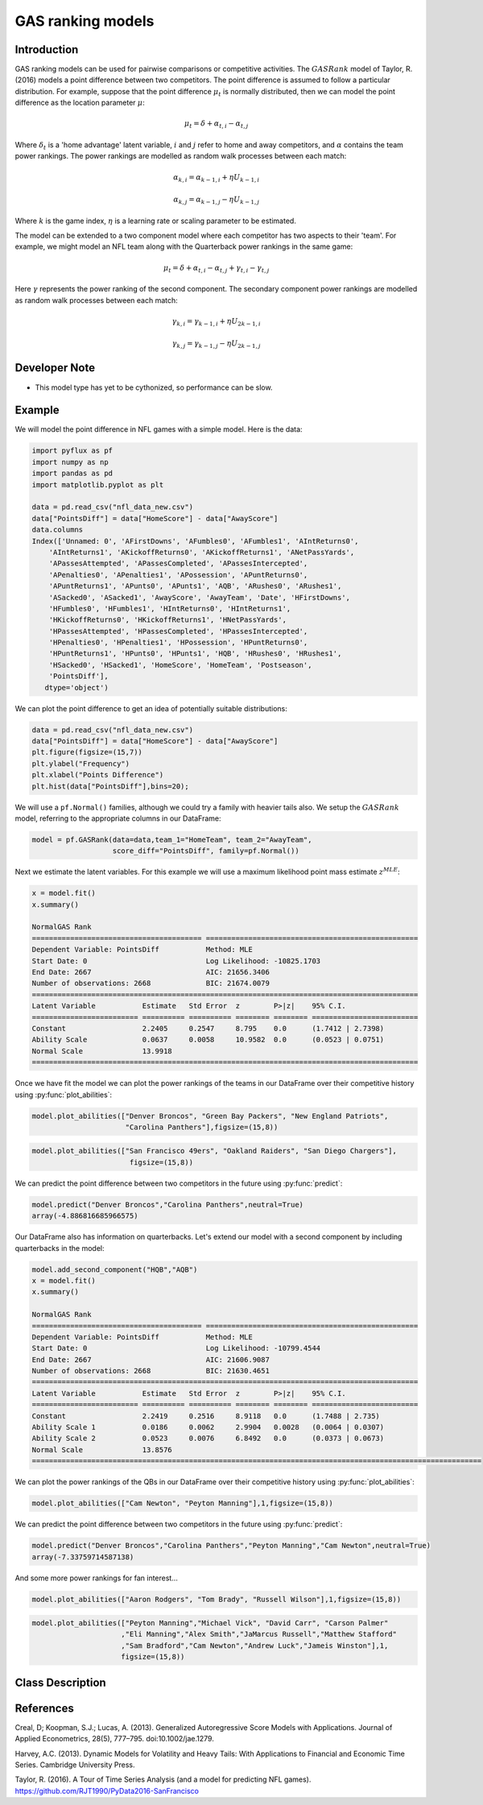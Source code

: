 GAS ranking models
==================================

Introduction
----------

GAS ranking models can be used for pairwise comparisons or competitive activities. The :math:`GASRank` model of Taylor, R. (2016) models a point difference between two competitors. The point difference is assumed to follow a particular distribution. For example, suppose that the point difference :math:`\mu_{t}` is normally distributed, then we can model the point difference as the location parameter :math:`\mu`:

.. math::

   \mu_{t} = \delta + \alpha_{t,i} -  \alpha_{t,j}

Where :math:`\delta_{t}` is a 'home advantage' latent variable, :math:`i` and :math:`j` refer to home and away competitors, and :math:`\alpha` contains the team power rankings. The power rankings are modelled as random walk processes between each match:

.. math::

   \alpha_{k,i} = \alpha_{k-1,i} + \eta{U}_{k-1,i}

.. math::

   \alpha_{k,j} = \alpha_{k-1,j} - \eta{U}_{k-1,j}

Where :math:`k` is the game index, :math:`\eta` is a learning rate or scaling parameter to be estimated.

The model can be extended to a two component model where each competitor has two aspects to their 'team'. For example, we might model an NFL team along with the Quarterback power rankings in the same game:

.. math::

   \mu_{t} = \delta + \alpha_{t,i} -  \alpha_{t,j}   + \gamma_{t,i} -  \gamma_{t,j}

Here :math:`\gamma` represents the power ranking of the second component. The secondary component power rankings are modelled as random walk processes between each match:

.. math::

   \gamma_{k,i} = \gamma_{k-1,i} + \eta{U_2}_{k-1,i}

.. math::

   \gamma_{k,j} = \gamma_{k-1,j} - \eta{U_2}_{k-1,j}

Developer Note
----------
- This model type has yet to be cythonized, so performance can be slow.

Example
----------

We will model the point difference in NFL games with a simple model. Here is the data:

.. code-block:: python

   import pyflux as pf
   import numpy as np
   import pandas as pd
   import matplotlib.pyplot as plt

   data = pd.read_csv("nfl_data_new.csv")
   data["PointsDiff"] = data["HomeScore"] - data["AwayScore"]
   data.columns
   Index(['Unnamed: 0', 'AFirstDowns', 'AFumbles0', 'AFumbles1', 'AIntReturns0',
       'AIntReturns1', 'AKickoffReturns0', 'AKickoffReturns1', 'ANetPassYards',
       'APassesAttempted', 'APassesCompleted', 'APassesIntercepted',
       'APenalties0', 'APenalties1', 'APossession', 'APuntReturns0',
       'APuntReturns1', 'APunts0', 'APunts1', 'AQB', 'ARushes0', 'ARushes1',
       'ASacked0', 'ASacked1', 'AwayScore', 'AwayTeam', 'Date', 'HFirstDowns',
       'HFumbles0', 'HFumbles1', 'HIntReturns0', 'HIntReturns1',
       'HKickoffReturns0', 'HKickoffReturns1', 'HNetPassYards',
       'HPassesAttempted', 'HPassesCompleted', 'HPassesIntercepted',
       'HPenalties0', 'HPenalties1', 'HPossession', 'HPuntReturns0',
       'HPuntReturns1', 'HPunts0', 'HPunts1', 'HQB', 'HRushes0', 'HRushes1',
       'HSacked0', 'HSacked1', 'HomeScore', 'HomeTeam', 'Postseason',
       'PointsDiff'],
      dtype='object')

We can plot the point difference to get an idea of potentially suitable distributions:

.. code-block:: python

   data = pd.read_csv("nfl_data_new.csv")
   data["PointsDiff"] = data["HomeScore"] - data["AwayScore"]
   plt.figure(figsize=(15,7))
   plt.ylabel("Frequency")
   plt.xlabel("Points Difference")
   plt.hist(data["PointsDiff"],bins=20);

.. image:: http://www.pyflux.com/notebooks/GASRank/output_2_0.png

We will use a ``pf.Normal()`` families, although we could try a family with heavier tails also. We setup the :math:`GASRank` model, referring to the appropriate columns in our DataFrame:

.. code-block:: python

   model = pf.GASRank(data=data,team_1="HomeTeam", team_2="AwayTeam",
                      score_diff="PointsDiff", family=pf.Normal())
   
Next we estimate the latent variables. For this example we will use a maximum likelihood point mass estimate :math:`z^{MLE}`: 

.. code-block:: python

   x = model.fit()
   x.summary()

   NormalGAS Rank                                                                                            
   ======================================== ==================================================
   Dependent Variable: PointsDiff           Method: MLE                                       
   Start Date: 0                            Log Likelihood: -10825.1703                       
   End Date: 2667                           AIC: 21656.3406                                   
   Number of observations: 2668             BIC: 21674.0079                                   
   ===========================================================================================
   Latent Variable           Estimate   Std Error  z        P>|z|    95% C.I.                 
   ========================= ========== ========== ======== ======== =========================
   Constant                  2.2405     0.2547     8.795    0.0      (1.7412 | 2.7398)        
   Ability Scale             0.0637     0.0058     10.9582  0.0      (0.0523 | 0.0751)        
   Normal Scale              13.9918                                                          
   ===========================================================================================

Once we have fit the model we can plot the power rankings of the teams in our DataFrame over their competitive history using :py:func:`plot_abilities`: 

.. code-block:: python

   model.plot_abilities(["Denver Broncos", "Green Bay Packers", "New England Patriots", 
                         "Carolina Panthers"],figsize=(15,8))

.. image:: http://www.pyflux.com/notebooks/GASRank/output_4_0.png

.. code-block:: python

   model.plot_abilities(["San Francisco 49ers", "Oakland Raiders", "San Diego Chargers"],
                          figsize=(15,8))

.. image:: http://www.pyflux.com/notebooks/GASRank/output_6_0.png

We can predict the point difference between two competitors in the future using :py:func:`predict`: 

.. code-block:: python

   model.predict("Denver Broncos","Carolina Panthers",neutral=True)
   array(-4.886816685966575)

Our DataFrame also has information on quarterbacks. Let's extend our model with a second component by including quarterbacks in the model:

.. code-block:: python

   model.add_second_component("HQB","AQB")
   x = model.fit()
   x.summary()

   NormalGAS Rank                                                                                            
   ======================================== ==================================================
   Dependent Variable: PointsDiff           Method: MLE                                       
   Start Date: 0                            Log Likelihood: -10799.4544                       
   End Date: 2667                           AIC: 21606.9087                                   
   Number of observations: 2668             BIC: 21630.4651                                   
   ===========================================================================================
   Latent Variable           Estimate   Std Error  z        P>|z|    95% C.I.                 
   ========================= ========== ========== ======== ======== =========================
   Constant                  2.2419     0.2516     8.9118   0.0      (1.7488 | 2.735)         
   Ability Scale 1           0.0186     0.0062     2.9904   0.0028   (0.0064 | 0.0307)        
   Ability Scale 2           0.0523     0.0076     6.8492   0.0      (0.0373 | 0.0673)        
   Normal Scale              13.8576                                                          
   ==========================================================================================================

We can plot the power rankings of the QBs in our DataFrame over their competitive history using :py:func:`plot_abilities`: 

.. code-block:: python

   model.plot_abilities(["Cam Newton", "Peyton Manning"],1,figsize=(15,8))

.. image:: http://www.pyflux.com/notebooks/GASRank/output_9_0.png

We can predict the point difference between two competitors in the future using :py:func:`predict`: 

.. code-block:: python

   model.predict("Denver Broncos","Carolina Panthers","Peyton Manning","Cam Newton",neutral=True)
   array(-7.33759714587138)

And some more power rankings for fan interest...

.. code-block:: python

   model.plot_abilities(["Aaron Rodgers", "Tom Brady", "Russell Wilson"],1,figsize=(15,8))

.. image:: http://www.pyflux.com/notebooks/GASRank/output_10_0.png

.. code-block:: python

   model.plot_abilities(["Peyton Manning","Michael Vick", "David Carr", "Carson Palmer"
                        ,"Eli Manning","Alex Smith","JaMarcus Russell","Matthew Stafford"
                        ,"Sam Bradford","Cam Newton","Andrew Luck","Jameis Winston"],1,
                        figsize=(15,8))

.. image:: http://www.pyflux.com/notebooks/GASRank/output_11_0.png

Class Description
----------

.. py:class:: GASRank(data, team_1, team_2, family, score_diff)

   **Generalized Autoregressive Score Ranking Models (GASRank).**

   ==================   ===============================    ======================================
   Parameter            Type                                Description
   ==================   ===============================    ======================================
   data                 pd.dataframe                       Containing the competitive data
   team_1               string                             Column name for home team names
   team_2               string                             Column name for away team names
   family               pf.Family instance                 The distribution for the time series,
                                                           e.g ``pf.Normal()``
   score_diff           string                             Column name for the point difference
   ==================   ===============================    ======================================

   **Attributes**

   .. py:attribute:: latent_variables

      A pf.LatentVariables() object containing information on the model latent variables, 
      prior settings. any fitted values, starting values, and other latent variable 
      information. When a model is fitted, this is where the latent variables are updated/stored. 
      Please see the documentation on Latent Variables for information on attributes within this
      object, as well as methods for accessing the latent variable information. 

   **Methods**

   .. py:method:: add_second_component(team_1, team_2)

      Adds a second component to the model

      ==================   ========================    ======================================
      Parameter            Type                        Description
      ==================   ========================    ======================================
      team_1               string                      Column name for team 1 second component
      team_2               string                      Column name for team 2 second component
      ==================   ========================    ======================================

      **Returns** : void - changes model to a second component model

   .. py:method:: adjust_prior(index, prior)

      Adjusts the priors for the model latent variables. The latent variables and their indices
      can be viewed by printing the ``latent_variables`` attribute attached to the model instance.

      ==================   ========================    ======================================
      Parameter            Type                        Description
      ==================   ========================    ======================================
      index                int                         Index of the latent variable to change
      prior                pf.Family instance          Prior distribution, e.g. ``pf.Normal()``
      ==================   ========================    ======================================

      **Returns**: void - changes the model ``latent_variables`` attribute

   .. py:method:: fit(method, **kwargs)
      
      Estimates latent variables for the model. User chooses an inference option and the
      method returns a results object, as well as updating the model's ``latent_variables`` 
      attribute. 

      ==================   ========================    ======================================
      Parameter            Type                        Description
      ==================   ========================    ======================================
      method               str                         Inference option: e.g. 'M-H' or 'MLE'
      ==================   ========================    ======================================

      See Bayesian Inference and Classical Inference sections of the documentation for the 
      full list of inference options. Optional parameters can be entered that are relevant
      to the particular mode of inference chosen.

      **Returns**: pf.Results instance with information for the estimated latent variables

   .. py:method:: plot_abilities(team_ids)
      
      Plots power rankings of the model components. Optional arguments include *figsize*,
      the dimensions of the figure to plot.

      ==================   ========================    ======================================
      Parameter            Type                        Description
      ==================   ========================    ======================================
      team_ids             list                        Of strings (team names) or indices
      ==================   ========================    ======================================

      For a two component model, arguments are:

      ==================   ========================    ======================================
      Parameter            Type                        Description
      ==================   ========================    ======================================
      team_ids             list                        Of strings (team names) or indices
      component_id         int                         0 for component 1, 1 for component 2
      ==================   ========================    ======================================
      
      **Returns** : void - shows a matplotlib plot

   .. py:method:: plot_fit(**kwargs)
      
      Plots the fit of the model against the data. Optional arguments include *figsize*,
      the dimensions of the figure to plot.

      **Returns** : void - shows a matplotlib plot

   .. py:method:: plot_z(indices, figsize)

      Returns a plot of the latent variables and their associated uncertainty. 

      ==================   ========================    ======================================
      Parameter            Type                        Description
      ==================   ========================    ======================================
      indices              int or list                 Which latent variable indices to plot
      figsize              tuple                       Size of the matplotlib figure
      ==================   ========================    ======================================

      **Returns** : void - shows a matplotlib plot

   .. py:method:: predict(team_1, team_2, neutral=False)
      
      Returns predicted point differences. For a one component model, arguments are:

      ==================   ========================    ======================================
      Parameter            Type                        Description
      ==================   ========================    ======================================
      team_1               string or int               If string, team name, else team index
      team_2               string or int               If string, team name, else team index
      neutral              boolean                     If True, disables home advantage
      ==================   ========================    ======================================

      For a two component model, arguments are:

      ==================   ========================    ======================================
      Parameter            Type                        Description
      ==================   ========================    ======================================
      team_1               string or int               If string, team name, else team index
      team_2               string or int               If string, team name, else team index
      team1b               string or int               If string, team 1, player 2 name
      team2b               string or int               If string, team 2, player 2 name
      neutral              boolean                     If True, disables home advantage
      ==================   ========================    ======================================
      
      **Returns** : np.ndarray - point difference predictions

References
----------

Creal, D; Koopman, S.J.; Lucas, A. (2013). Generalized Autoregressive Score Models with
Applications. Journal of Applied Econometrics, 28(5), 777–795. doi:10.1002/jae.1279.

Harvey, A.C. (2013). Dynamic Models for Volatility and Heavy Tails: With Applications to
Financial and Economic Time Series. Cambridge University Press.

Taylor, R. (2016). A Tour of Time Series Analysis (and a model for predicting NFL games). 
https://github.com/RJT1990/PyData2016-SanFrancisco
